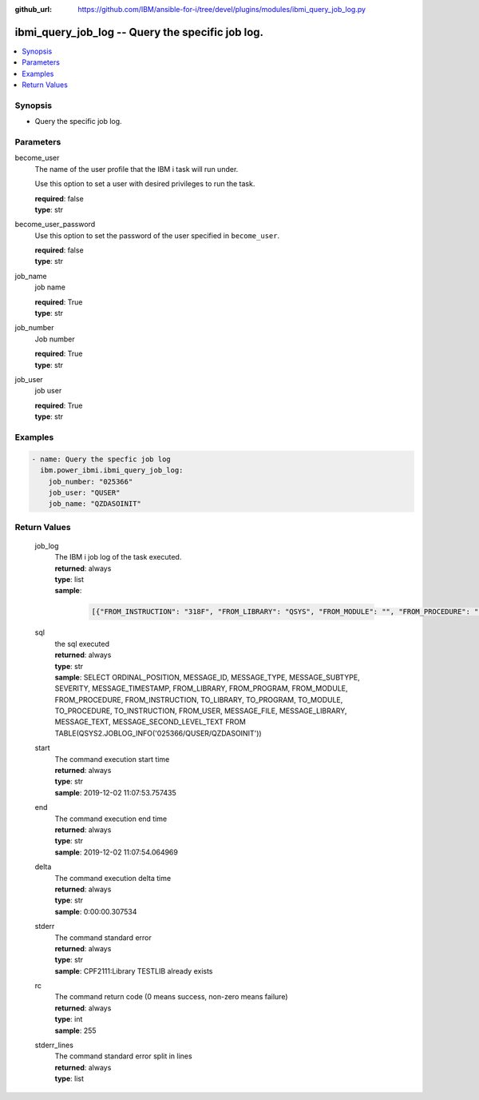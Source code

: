 
:github_url: https://github.com/IBM/ansible-for-i/tree/devel/plugins/modules/ibmi_query_job_log.py

.. _ibmi_query_job_log_module:


ibmi_query_job_log -- Query the specific job log.
=================================================



.. contents::
   :local:
   :depth: 1


Synopsis
--------
- Query the specific job log.





Parameters
----------


     
become_user
  The name of the user profile that the IBM i task will run under.

  Use this option to set a user with desired privileges to run the task.


  | **required**: false
  | **type**: str


     
become_user_password
  Use this option to set the password of the user specified in :literal:`become\_user`.


  | **required**: false
  | **type**: str


     
job_name
  job name


  | **required**: True
  | **type**: str


     
job_number
  Job number


  | **required**: True
  | **type**: str


     
job_user
  job user


  | **required**: True
  | **type**: str




Examples
--------

.. code-block:: yaml+jinja

   
   - name: Query the specfic job log
     ibm.power_ibmi.ibmi_query_job_log:
       job_number: "025366"
       job_user: "QUSER"
       job_name: "QZDASOINIT"








  

Return Values
-------------


   
                              
       job_log
        | The IBM i job log of the task executed.
      
        | **returned**: always
        | **type**: list      
        | **sample**:

              .. code-block::

                       [{"FROM_INSTRUCTION": "318F", "FROM_LIBRARY": "QSYS", "FROM_MODULE": "", "FROM_PROCEDURE": "", "FROM_PROGRAM": "QWTCHGJB", "FROM_USER": "CHANGLE", "MESSAGE_FILE": "QCPFMSG", "MESSAGE_ID": "CPD0912", "MESSAGE_LIBRARY": "QSYS", "MESSAGE_SECOND_LEVEL_TEXT": "Cause . . . . . :   This message is used by application programs as a general escape message.", "MESSAGE_SUBTYPE": "", "MESSAGE_TEXT": "Printer device PRT01 not found.", "MESSAGE_TIMESTAMP": "2020-05-20-21.41.40.845897", "MESSAGE_TYPE": "DIAGNOSTIC", "ORDINAL_POSITION": "5", "SEVERITY": "20", "TO_INSTRUCTION": "9369", "TO_LIBRARY": "QSYS", "TO_MODULE": "QSQSRVR", "TO_PROCEDURE": "QSQSRVR", "TO_PROGRAM": "QSQSRVR"}]
            
      
      
                              
       sql
        | the sql executed
      
        | **returned**: always
        | **type**: str
        | **sample**: SELECT ORDINAL_POSITION, MESSAGE_ID, MESSAGE_TYPE, MESSAGE_SUBTYPE, SEVERITY, MESSAGE_TIMESTAMP, FROM_LIBRARY, FROM_PROGRAM, FROM_MODULE, FROM_PROCEDURE, FROM_INSTRUCTION, TO_LIBRARY, TO_PROGRAM, TO_MODULE, TO_PROCEDURE, TO_INSTRUCTION, FROM_USER, MESSAGE_FILE, MESSAGE_LIBRARY, MESSAGE_TEXT, MESSAGE_SECOND_LEVEL_TEXT FROM TABLE(QSYS2.JOBLOG_INFO('025366/QUSER/QZDASOINIT'))

            
      
      
                              
       start
        | The command execution start time
      
        | **returned**: always
        | **type**: str
        | **sample**: 2019-12-02 11:07:53.757435

            
      
      
                              
       end
        | The command execution end time
      
        | **returned**: always
        | **type**: str
        | **sample**: 2019-12-02 11:07:54.064969

            
      
      
                              
       delta
        | The command execution delta time
      
        | **returned**: always
        | **type**: str
        | **sample**: 0:00:00.307534

            
      
      
                              
       stderr
        | The command standard error
      
        | **returned**: always
        | **type**: str
        | **sample**: CPF2111:Library TESTLIB already exists

            
      
      
                              
       rc
        | The command return code (0 means success, non-zero means failure)
      
        | **returned**: always
        | **type**: int
        | **sample**: 255

            
      
      
                              
       stderr_lines
        | The command standard error split in lines
      
        | **returned**: always
        | **type**: list
      
        
